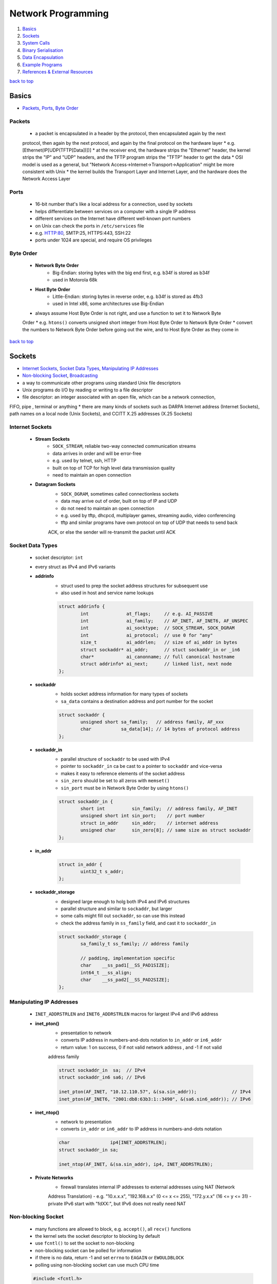 ===================
Network Programming
===================

1. `Basics`_
2. `Sockets`_
3. `System Calls`_
4. `Binary Serialisation`_
5. `Data Encapsulation`_
6. `Example Programs`_
7. `References & External Resources`_

`back to top <#network-programming>`_

Basics
======

* `Packets`_, `Ports`_, `Byte Order`_

Packets
-------
    * a packet is encapsulated in a header by the protocol, then encapsulated again by the next
    protocol, then again by the next protocol, and again by the final protocol on the hardware
    layer
    * e.g. [Ethernet(IP[UDP(TFTP[Data])])]
    * at the receiver end, the hardware strips the "Ethernet" header, the kernel strips the "IP"
    and "UDP" headers, and the TFTP program strips the "TFTP" header to get the data
    * OSI model is used as a general, but "Network Access->Internet->Transport->Application" might
    be more consistent with Unix
    * the kernel builds the Transport Layer and Internet Layer, and the hardware does the Network
    Access Layer

Ports
-----
    * 16-bit number that's like a local address for a connection, used by sockets
    * helps differentiate between services on a computer with a single IP address
    * different services on the Internet have different well-known port numbers
    * on Unix can check the ports in ``/etc/services`` file
    * e.g. HTTP:80, SMTP:25, HTTPS:443, SSH:22
    * ports under 1024 are special, and require OS privileges

Byte Order
----------
    * **Network Byte Order**
        - Big-Endian: storing bytes with the big end first, e.g. b34f is stored as b34f
        - used in Motorola 68k
    * **Host Byte Order**
        - Little-Endian: storing bytes in reverse order, e.g. b34f is stored as 4fb3
        - used in Intel x86, some architectures use Big-Endian
    * always assume Host Byte Order is not right, and use a function to set it to Network Byte
    Order
    * e.g. ``htons()`` converts unsigned short integer from Host Byte Order to Network Byte Order
    * convert the numbers to Network Byte Order before going out the wire, and to Host Byte
    Order as they come in

`back to top <#network-programming>`_

Sockets
=======

* `Internet Sockets`_, `Socket Data Types`_, `Manipulating IP Addresses`_
* `Non-blocking Socket`_, `Broadcasting`_
* a way to communicate other programs using standard Unix file descriptors
* Unix programs do I/O by reading or writing to a file descriptor
* file descriptor: an integer associated with an open file, which can be a network connection,
FIFO, pipe , terminal or anything
* there are many kinds of sockets such as DARPA Internet address (Internet Sockets), path names
on a local node (Unix Sockets), and CCITT X.25 addresses (X.25 Sockets)

Internet Sockets
----------------
    * **Stream Sockets**
        - ``SOCK_STREAM``, reliable two-way connected communication streams
        - data arrives in order and will be error-free
        - e.g. used by telnet, ssh, HTTP
        - built on top of TCP for high level data transmission quality
        - need to maintain an open connection
    * **Datagram Sockets**
        - ``SOCK_DGRAM``, sometimes called connectionless sockets
        - data may arrive out of order, built on top of IP and UDP
        - do not need to maintain an open connection
        - e.g. used by tftp, dhcpcd, multiplayer games, streaming audio, video conferencing
        - tftp and similar programs have own protocol on top of UDP that needs to send back
        ACK, or else the sender will re-transmit the packet until ACK

Socket Data Types
-----------------
    * socket descriptor: ``int``
    * every struct as IPv4 and IPv6 variants
    * **addrinfo**
        - struct used to prep the socket address structures for subsequent use
        - also used in host and service name lookups

        .. code-block:: c

           struct addrinfo {
                   int              at_flags;     // e.g. AI_PASSIVE
                   int              ai_family;    // AF_INET, AF_INET6, AF_UNSPEC
                   int              ai_socktype;  // SOCK_STREAM, SOCK_DGRAM
                   int              ai_protocol;  // use 0 for "any"
                   size_t           ai_addrlen;   // size of ai_addr in bytes
                   struct sockaddr* ai_addr;      // stuct sockaddr_in or _in6
                   char*            ai_canonname; // full canonical hostname
                   struct addrinfo* ai_next;      // linked list, next node
           };


    * **sockaddr**
        - holds socket address information for many types of sockets
        - ``sa_data`` contains a destination address and port number for the socket

        .. code-block:: c

           struct sockaddr {
                   unsigned short sa_family;   // address family, AF_xxx
                   char           sa_data[14]; // 14 bytes of protocol address
           };


    * **sockaddr_in**
        - parallel structure of ``sockaddr`` to be used with IPv4
        - pointer to ``sockaddr_in`` ca be cast to a pointer to ``sockaddr`` and vice-versa
        - makes it easy to reference elements of the socket address
        - ``sin_zero`` should be set to all zeros with ``memset()``
        - ``sin_port`` must be in Network Byte Order by using ``htons()``

        .. code-block:: c

           struct sockaddr_in {
                   short int          sin_family;  // address family, AF_INET
                   unsigned short int sin_port;    // port number
                   struct in_addr     sin_addr;    // internet address
                   unsigned char      sin_zero[8]; // same size as struct sockaddr
           };


    * **in_addr**

        .. code-block:: c

           struct in_addr {
                   uint32_t s_addr;
           };


    * **sockaddr_storage**
        - designed large enough to holg both IPv4 and IPv6 structures
        - parallel structure and similar to ``sockaddr``, but larger
        - some calls might fill out ``sockaddr``, so can use this instead
        - check the address family in ``ss_family`` field, and cast it to ``sockaddr_in``

        .. code-block:: c

           struct sockaddr_storage {
                   sa_family_t ss_family; // address family
   
                   // padding, implementation specific
                   char    __ss_pad1[__SS_PAD1SIZE];
                   int64_t __ss_align;
                   char    __ss_pad2[__SS_PAD2SIZE];
           };



Manipulating IP Addresses
-------------------------
    * ``INET_ADDRSTRLEN`` and ``INET6_ADDRSTRLEN`` macros for largest IPv4 and IPv6 address
    * **inet_pton()**
        - presentation to network
        - converts IP address in numbers-and-dots notation to ``in_addr`` or ``in6_addr``
        - return value: 1 on success, 0 if not valid network address , and -1 if not valid
        address family

        .. code-block:: c

           struct sockaddr_in  sa;  // IPv4
           struct sockaddr_in6 sa6; // IPv6
   
           inet_pton(AF_INET, "10.12.110.57", &(sa.sin_addr));             // IPv4
           inet_pton(AF_INET6, "2001:db8:63b3:1::3490", &(sa6.sin6_addr)); // IPv6


    * **inet_ntop()**
        - network to presentation
        - converts ``in_addr`` or ``in6_addr`` to IP address in numbers-and-dots notation

        .. code-block:: c

           char               ip4[INET_ADDRSTRLEN];
           struct sockaddr_in sa;
   
           inet_ntop(AF_INET, &(sa.sin_addr), ip4, INET_ADDRSTRLEN);


    * **Private Networks**
        - firewall translates internal IP addresses to external addresses using NAT (Network
        Address Translation)
        - e.g. "10.x.x.x", "192.168.x.x" (0 <= x <= 255), "172.y.x.x" (16 <= y <= 31)
        - private IPv6 start with "fdXX:", but IPv6 does not really need NAT

Non-blocking Socket
-------------------
    * many functions are allowed to block, e.g. ``accept()``, all ``recv()`` functions
    * the kernel sets the socket descriptor to blocking by default
    * use ``fcntl()`` to set the socket to non-blocking
    * non-blocking socket can be polled for information
    * if there is no data, return -1 and set ``errno`` to ``EAGAIN`` or ``EWOULDBLOCK``
    * polling using non-blocking socket can use much CPU time

    .. code-block:: c

       #include <fcntl.h>
   
       sockfd = socket(PF_INET, SOCK_STREAM, 0);
       fcntl(sockfd, F_SETFL, O_NONBLOCK);



Broadcasting
------------
    * sending data to multiple hosts at the same time
    * only available with UDP and standard IPv4
    * need to set the socket to ``SO_BROADCAST``, and it is the only difference between UDP
    application that can broadcast and one that can't
    * every receiver must go through encapsulated data to find what port the data is for
    * **To Subnet's Broadcast Address**
        - all one-bits set for the host portion, e.g 192.168.1.255
        - bitwise logic: ``network_number OR (NOT net_mask)``
        - can send to remote networks and local network
        - but the packet can be dropped by the destination's router to prevent flooding
    * **To Global Broadcast Address**
        - ``INADDR_BROADCAST``: 255.255.255.255
        - many machines will bitwise AND it with the network number to convert it to a network
        broadcast address
        - routers do not forward this type of broadcast packet off the local network

    .. code-block:: c

       int                broadcast = 1;
   
       setsockopt(sockfd, SOL_SOCKET, SO_BROADCAST, &broadcast,
                  sizeof(broadcast));


`back to top <#network-programming>`_


System Calls
============

* `getaddrinfo()`_, `socket()`_, `bind()`_, `connect()`_, `listen()`_, `accept()`_
* `send()`_, `recv()`_, `sendto()`_, `recvfrom()`_, `close()`_, `shutdown()`_
* `getpeername()`_, `gethostname()`_, `poll()`_, `select()`_

getaddrinfo()
-------------
    * returns a pointer to one or more ``addrinfo`` structures
    * used to get all ``sockaddr`` info, including DNS and service name lookups
    * ``node``: host name or IP address
    * ``service``: service name or port number
    * ``hints``: pointer to ``addrinfo`` with relevant information

    .. code-block:: c

       int getaddrinfo(const char* node, const char* service,
                       const struct addrinfo* hints, struct addrinfo** res);


    * **Listen on local host IP address**

        .. code-block:: c

           // listen on host IP address
           int              status;
           struct addrinfo  hints;
           struct addrinfo* servinfo;
   
           memset(&hints, 0, sizeof(hints)); // make sure struct is empty
           hints.ai_family   = AF_UNSPEC;   // use IPv4 or IPv6
           hints.ai_socktype = SOCK_STREAM;
           hints.ai_flags    = AI_PASSIVE; // use local host address
   
           if ((status = getaddrinfo(NULL, "3490", &hints, &servinfo)) != 0) {
                   fprintf(stderr, "getaddrinfo error: %s\n", gai_strerror(status));
                   exit(1);
           }
   
           freeaddrinfo(servinfo);



socket()
--------
    * returns a socket descriptor to communicate through using ``send()`` and ``recv()``
    * can use ``read()`` and ``write()``, but former ones provide more control over data transmission
    * returns -1 on error, and sets ``errno`` to the error's value

    .. code-block:: c

       int socket(int domain, int type, int protocol);


    * use the values from the results of ``getaddrinfo()``, and fee them to ``socket()``

        .. code-block:: c

           int             sockfd;
           struct addrinfo hints, *res;
   
           getaddrinfo("www.example.com", "http", &hints, &res);
           sockfd = socket(res->ai_family, res->ai_socktype, res->ai_protocol);



bind()
------
    * associate a socket with a port on the machine
    * commonly used to listen for incoming connections on a specific port
    * returns -1 on error, and sets ``errno`` to the error's value
    * can omit to use if binding to any local port is allowed

    .. code-block:: c

       int bind(int sockfd, const struct sockaddr* addr, int addrlen);



connect()
---------
    * make a connection to a socket
    * returns -1 on error, and sets ``errno`` to the error's value

    .. code-block:: c

       int connect(int sockfd, const struct sockaddr* addr, int addrlen);



listen()
--------
    * listens for incoming connections on a socket
    * ``backlog``: number of connections allowed on the incoming queue
    * incoming queue: contains incoming connections until ``accept()``
    * returns -1 on error, and sets ``errno`` to the error's value
    * order of sys calls when listening: ``getaddrinfo``->``socket``->``bind``->``listen``->``accept``

    .. code-block:: c

       int listen(int sockfd, int backlog);



accept()
--------
    * used to get a pending connection from an incoming queue
    * return a new socket file descriptor to be used for the single accepted connection
    * the original descriptor listens for more new connections, and new one is used to ``send()``
    and `recv()`
    * use ``close()`` to prevent more incoming connections
    * returns -1 on error, and sets ``errno`` to the error's value
    * ``addr``: pointer to local ``sockaddr_storage``, will save information about the incoming
    connection
    * ``addr_len``: local int set to ``sizeof(struct sockaddr_storage)``

    .. code-block:: c

       int accept(int sockfd, struct sockaddr* addr, socklen_t* restrict addr_len);



send()
------
    * used to communicate over stream sockets or connected datagram sockets
    * returns number of bytes sent
    * returns -1 on error, and sets ``errno`` to the error's value
    * if return value does not match ``len``, must send the rest of the data
    * ``msg``: pointer to the data to send
    * ``len``: length of data in bytes

    .. code-block:: c

       int send(int sockfd, const void* msg, int len, int flags);


    * **Partial send**
        - kernel might not send all data out in one chunk
        - need to handle the data left in the buffer

        .. code-block:: c

           int sendall(int s, char* buf, int* len)
           {
                   int total     = 0;
                   int bytesleft = *len;
                   int n;
   
                   while (total < *len) {
                           n = send(s, buf + total, bytesleft, 0);
                           if (n == -1) {
                                   break;
                           }
                           total     += n;
                           bytesleft -= n;
                   }
   
                   *len = total;
   
                   return n == -1 ? -1 : 0;
           }




recv()
------
    * used to receive over stream sockets or connected datagram sockets
    * returns number of bytes actually read into the buffer
    * returns -1 on error, and sets ``errno`` to the error's value
    * return 0 means the remote side has closed the connection
    * ``buf``: buffer to read the data into
    * ``len``: maximum length of the buffer

    .. code-block:: c

       int recv(int sockfd, void* buf, int len, int flags);



sendto()
--------
    * used to communicate over unconnected datagram sockets
    * destination address structure is obtained from ``getaddrinfo()``, or from ``recvfrom()`` or
    hardcoded
    * returns number of bytes sent
    * returns -1 on error, and sets ``errno`` to the error's value
    * if return value does not match ``len``, must send the rest of the data
    * ``addr``: pointer to ``sockaddr``, which will be recasted

    .. code-block:: c

       int sendto(int sockfd, const void* msg, int len, int flags,
                  const struct sockaddr* addr, socklen_t addr_len);



recvfrom()
----------
    * used to receive over unconnected datagram sockets
    * returns number of bytes actually read into the buffer
    * returns -1 on error, and sets ``errno`` to the error's value
    * return 0 means the remote side has closed the connection
    * ``addr``: pointer to ``sockaddr``, which will be recasted

    .. code-block:: c

       int recvfrom(int sockfd, void* buf, int len, int flags, struct sockaddr* addr,
                    socklen_t* addr_len);



close()
-------
    * prevent reads and writes to the socket
    * attempting to read or write the socket will receive an error
    * must be used to free a socket descriptor
    * returns 0 on success, -1 on error, and sets ``errno`` to the error's value

    .. code-block:: c

       close(sockfd);



shutdown()
----------
    * have more control over how the socket closes
    * does not actually close the file descriptor, but changes its usability
    * allows to cut off communication in a certain direction, or both ways
    * ``how``: 0 = disallow further receives, 1 = disallow further sends, 2 = disallow further
    sends and receives like `close()`
    * returns 0 on success, -1 on error, and sets ``errno`` to the error's value

    .. code-block:: c

       int shutdown(int sockfd, int how);



getpeername()
-------------
    * get the name of the connected peer socket
    * returns 0 on success, -1 on error, and sets ``errno`` to the error's value
    * after getting the address, can use ``inet_ntop()``, ``getnameinfo()``, or ``gethostbyaddr()``
    to print or get more information
    * ``addr``: holds the information about the other side of the connection

    .. code-block:: c

       int getpeername(int sockfd, struct sockaddr* addr, int* addr_len);



gethostname()
-------------
    * returns the name of the computer the program is running on
    * the name can be used by ``getaddrinfo()`` to determine the IP address of the local machine
    * returns 0 on success, -1 on error, and sets ``errno`` to the error's value
    * ``hostname``: pointer to an array of chars to store the name on function return
    * ``size``: length in bytes of the ``hostname`` array

    .. code-block:: c

       int gethostname(char* hostname, size_t size);



poll()
------
    * allows to monitor sockets at once and handle the ready ones
    * slow for large number of connections, use ``libevent`` for better performance
    * use an array of ``struct pollfd`` with sockets and events to monitor
    * OS will block ``poll()`` until one of the events or a user-specified timeout occurs
    * return number of elements in the array for which events have occurred
    * need to check which elements have events occurred, count the numbers when checking and
    stop when count is equal to the return value
    * make enough space for the array or ``realloc()`` as needed
    * to delete from the array, copy the last element over-top the one to delete, and pass in
    one fewer as the count to `poll()`, or set any `fd` field to a negative number
    * ``nfds``: count of elements in the array
    * ``timeout``: in milliseconds, specify negative value to wait indefinitely
    * ``POLLIN``: alert when data is ready to ``recv()`` on the socket
    * ``POLLOUT``: alert when ready to ``send()`` data to the socket without blocking

    .. code-block:: c

       #include <poll.h>
   
       int poll(struct pollfd fds[], nfds_t nfds, int timeout);
   
       struct pollfd {
               int   fd;      // socket
               short events;  // bitmap of events
               short revents; // when poll() returns, bitmap of events that
                              // occurred
       };



select()
--------
    * allows to monitor sockets at once and handle the ready ones for read, write and sockets
    that raise exceptions
    * slow for large number of connections, use ``libevent`` for better performance
    * monitors sets of file descriptors in ``readfds``, ``writefds``, and ``exceptfds``
    * returns the number of file descriptors in three sets, which are also modified
    * returns -1 on error, and sets ``errno`` to the error's value, and the file descriptor sets
    are unmodified
    * ``nfds``: should be set to highest-numbered file descriptor plus 1
    * ``timeout``: interval to block and wait for file descriptor to be ready, set ``NULL`` to wait
    indefinitely
    * when the function returns, ``timeout`` might be updated to show the time remaining, but
    depends on Unix flavour, do not rely on it to for portability
    * ``FD_SET(int fd, fd_set* set);``: add ``fd`` to the set
    * ``FD_CLR(int fd, fd_set* set);``: remove ``fd`` from the set
    * ``FD_ISSET(int fd, fd_set* set);``: return ``true`` if ``fd`` is in the set
    * ``FD_ZERO(fd_set* set);``: clear the set
    * **Linux Bugs**
        - sometimes ``select()`` can return ready to read, and then not actually be ready, and it
        can block ``read()``
        - to solve this, set ``O_NONBLOCK`` flag on the receiving socket to error with
        ``EWOULDBLOCK``

    .. code-block:: c

       #include <sys/select.h>
   
       struct timeval {
               int tv_set;  // seconds
               int tv_usec; // microsecond
       };
   
       int select(int nfds, fd_set* readfds, fd_set* writefds, fd_set* exceptfds,
                  struct timeval* timeout);


`back to top <#network-programming>`_

Binary Serialisation
====================

* `Encode as Text`_, `Pass Raw Data`_, `Encode as Portable Binary Form`_
* used where a specific byte order is required for communication between systems that may have
different native byte orders
* use serialisation libraries instead of implementing own
* attackers can send badly-constructed packets which will be executed during unpacking

Encode as Text
--------------
    * can easily print and read binary data encoded as text
    * human-readable protocol, such as Internet Relay Chat (IRC), is good for
    non-bandwidth-intensive situation
    * slow to convert, and take more space

Pass Raw Data
-------------
    * take a pointer to the data to send, and call ``send()``
    * not all architectures represent numbers with the same bit representation or the same byte
    ordering

    .. code-block:: c

       // send
       double send_d = 3.4901;
       send(sockfd, &send_d, sizeof(send_d), 0); // non-portable
   
       // receive
       double receive_d;
       recv(sockfd, &receive_d, sizeof(receive_d), 0); // non-portable



Encode as Portable Binary Form
------------------------------
    * pack the data into known binary format and the receiver can unpack it, such as ``htons()``
    and `ntohs()`

    .. code-block:: c

       uint32_t htonf(float f)
       {
               uint32_t p;
               uint32_t sign;
   
               if (f < 0) {
                       sign = 1;
                       f    = -f;
               }
               else {
                       sign = 0;
               }
   
               p = ((((uint32_t)f) & 0x7fff) << 16) |
                   (sign << 31); // whole part and sign
               p |= (uint32_t)((f - (int)f) * 65536.0f) & 0xffff; // fraction
   
               return p;
       }
   
       float ntohf(uint32_t p)
       {
               float f  = ((p >> 16) & 0x7fff);    // whole part
               f       += (p & 0xffff) / 65536.0f; // fraction
   
               if (((p >> 31) & 0x1) == 0x1) {
                       f = -f; // sign bit set
               }
   
               return f;
       }


`back to top <#network-programming>`_

Data Encapsulation
==================

* `Example Packet Structure`_
* encapsulate data in a header and packet structure
* both client and server know how to pack/marshal and unpack/unmarshal

Example Packet Structure
------------------------
    * packet order of ``len name chatdata``
    * ``len``: total length of the packet
    * ``name``: user name, NULL-padded if necessary
    * ``chatdata``: data sent by user
    * each field can have specific size
    * the data muse be completely sent, even if it takes multiple calls to ``send()``
    * always assume only partial packet is received, and call ``recv()`` multiple times
    * **Receive Method 1**
        - since every packet starts with a length, call ``recv()`` to get the packet length
        - call it again specifying exactly the remaining length of the packet
        - only need one buffer per packet, but need to call ``recv()`` at least twice to get all
        data
    * **Receive Method 2**
        - call ``recv()`` with maximum number of bytes in a packet, might get some of the next
        packet
        - use a buffer big enough for two packets, and reconstruct the packets
        - in every ``recv()``, append the data into the buffer, and check if the packet is
        complete by comparing bytes in the buffer with the length specified in the header
        - remove the packet after processing, and move the second packet, maybe partial of it,
        to the front of the buffer
        - can use a circular buffer instead of removing and moving packets

`back to top <#network-programming>`_

Example Programs
================

* `Show IP Address`_, `Stream Client-Server`_, `Datagram Client-Server`_, `Poll Server`_, `Select Server`_
* `Encode into IEEE-754`_

Show IP Address
---------------
    * example program that show IP addresses for given host on the cmd
    * compile and run with ``PROGRAM_NAME HOST_NAME``

    .. code-block:: c

       #include <arpa/inet.h>
       #include <netdb.h>
       #include <netinet/in.h>
       #include <stdio.h>
       #include <string.h>
       #include <sys/socket.h>
       #include <sys/types.h>
   
       int main(int argc, char* argv[])
       {
               struct addrinfo hints, *res, *p;
               int             status;
               char            ipstr[INET6_ADDRSTRLEN];
   
               if (argc != 2) {
                       fprintf(stderr, "usage: showip hostname\n");
                       return 1;
               }
   
               memset(&hints, 0, sizeof(hints));
               hints.ai_family   = AF_UNSPEC;
               hints.ai_socktype = SOCK_STREAM;
   
               if ((status = getaddrinfo(argv[1], NULL, &hints, &res)) != 0) {
                       fprintf(stderr, "getaddrinfo: %s\n", gai_strerror(status));
                       return 2;
               }
   
               printf("IP addresses for %s:\n\n", argv[1]);
   
               for (p = res; p != NULL; p = p->ai_next) {
                       void* addr;
                       char* ipver;
                       if (p->ai_family == AF_INET) {
                               struct sockaddr_in* ipv4 =
                                   (struct sockaddr_in*)p->ai_addr;
                               addr  = &(ipv4->sin_addr);
                               ipver = "IPv4";
                       }
                       else {
                               struct sockaddr_in6* ipv6 =
                                   (struct sockaddr_in6*)p->ai_addr;
                               addr  = &(ipv6->sin6_addr);
                               ipver = "IPv6";
                       }
   
                       inet_ntop(p->ai_family, addr, ipstr, sizeof(ipstr));
                       printf("%s: %s\n", ipver, ipstr);
               }
   
               freeaddrinfo(res);
               return 0;
       }



Stream Client-Server
--------------------
    * client-server can use ``SOCK_STREAM``, ``SOCK_DGRAM`` or anything else, as long as using the
    same thing
    * **Server**

        .. code-block:: c

           #include <arpa/inet.h>
           #include <errno.h>
           #include <netdb.h>
           #include <netinet/in.h>
           #include <stdio.h>
           #include <stdlib.h>
           #include <string.h>
           #include <sys/socket.h>
           #include <sys/types.h>
           #include <sys/wait.h>
           #include <unistd.h>
   
           #define PORT    "3049"
           #define BACKLOG 10
   
           void  sigchld_handler(int);
           void* get_in_addr(struct sockaddr*);
   
           int main(int argc, char* argv[])
           {
                   int                     sockfd, new_fd;
                   struct addrinfo         hints, *servinfo, *p;
                   struct sockaddr_storage their_addr;
                   socklen_t               sin_size;
                   struct sigaction        sa;
                   int                     yes = 1;
                   char                    s[INET6_ADDRSTRLEN];
                   int                     rv;
                   char*                   msg = "hello world";
   
                   memset(&hints, 0, sizeof(hints));
                   hints.ai_family   = AF_UNSPEC;
                   hints.ai_socktype = SOCK_STREAM;
                   hints.ai_flags    = AI_PASSIVE;
   
                   if ((rv = getaddrinfo(NULL, PORT, &hints, &servinfo)) != 0) {
                           fprintf(stderr, "getaddrinfo: %s\n", gai_strerror(rv));
                           return 1;
                   }
   
                   for (p = servinfo; p != NULL; p = p->ai_next) {
                           if ((sockfd = socket(p->ai_family, p->ai_socktype,
                                                p->ai_protocol)) == -1) {
                                   perror("server: socket");
                                   continue;
                           }
   
                           if (setsockopt(sockfd, SOL_SOCKET, SO_REUSEADDR, &yes,
                                          sizeof(int)) == -1) {
                                   perror("setsockopt");
                                   exit(1);
                           }
   
                           if (bind(sockfd, p->ai_addr, p->ai_addrlen) == -1) {
                                   close(sockfd);
                                   perror("server: bind");
                                   continue;
                           }
                           break;
                   }
   
                   freeaddrinfo(servinfo);
   
                   if (p == NULL) {
                           fprintf(stderr, "server: failed to bind\n");
                           exit(1);
                   }
   
                   if (listen(sockfd, BACKLOG) == -1) {
                           perror("listen");
                           exit(1);
                   }
   
                   sa.sa_handler = sigchld_handler;
                   sigemptyset(&sa.sa_mask);
                   sa.sa_flags = SA_RESTART;
   
                   // reap zombie processes that appear as fork()ed child processes exit
                   if (sigaction(SIGCHLD, &sa, NULL) == -1) {
                           perror("sigaction");
                           exit(1);
                   }
   
                   printf("server: waiting for connections on port %s...\n", PORT);
   
                   while (1) {
                           sin_size = sizeof(their_addr);
                           new_fd =
                               accept(sockfd, (struct sockaddr*)&their_addr, &sin_size);
                           if (new_fd == -1) {
                                   perror("accept");
                                   continue;
                           }
   
                           inet_ntop(their_addr.ss_family,
                                     get_in_addr((struct sockaddr*)&their_addr), s,
                                     sizeof(s));
   
                           printf("server: got connection from %s\n", s);
   
                           if (!fork()) {
                                   close(sockfd);
                                   if (send(new_fd, msg, strlen(msg), 0) == -1) {
                                           perror("send");
                                   }
                                   close(new_fd);
                                   exit(0);
                           }
                           close(new_fd);
                   }
   
                   return 0;
           }
   
           void sigchld_handler(int s)
           {
                   int saved_errno = errno;
                   while (waitpid(-1, NULL, WNOHANG) > 0)
                           ;
   
                   errno = saved_errno;
           }
   
           void* get_in_addr(struct sockaddr* sa)
           {
                   if (sa->sa_family == AF_INET) {
                           return &(((struct sockaddr_in*)sa)->sin_addr);
                   }
   
                   return &(((struct sockaddr_in6*)sa)->sin6_addr);
           }


    * **Client**

        .. code-block:: c

           #include <arpa/inet.h>
           #include <errno.h>
           #include <netdb.h>
           #include <netinet/in.h>
           #include <stdio.h>
           #include <stdlib.h>
           #include <string.h>
           #include <sys/socket.h>
           #include <sys/types.h>
           #include <unistd.h>
   
           #define PORT        "3049"
           #define MAXDATASIZE 100
   
           void* get_in_addr(struct sockaddr*);
   
           int main(int argc, char* argv[])
           {
                   int             sockfd, numbytes;
                   char            buf[MAXDATASIZE];
                   struct addrinfo hints, *servinfo, *p;
                   int             rv;
                   char            s[INET6_ADDRSTRLEN];
   
                   if (argc != 2) {
                           fprintf(stderr, "usage: client hostname\n");
                           exit(1);
                   }
   
                   memset(&hints, 0, sizeof(hints));
                   hints.ai_family   = AF_UNSPEC;
                   hints.ai_socktype = SOCK_STREAM;
   
                   if ((rv = getaddrinfo(argv[1], PORT, &hints, &servinfo)) != 0) {
                           fprintf(stderr, "getaddrinfo: %s\n", gai_strerror(rv));
                           return 1;
                   }
   
                   for (p = servinfo; p != NULL; p = p->ai_next) {
                           if ((sockfd = socket(p->ai_family, p->ai_socktype,
                                                p->ai_protocol)) == -1) {
                                   perror("client: socket");
                                   continue;
                           }
   
                           if (connect(sockfd, p->ai_addr, p->ai_addrlen) == -1) {
                                   close(sockfd);
                                   perror("client: connect");
                                   continue;
                           }
                           break;
                   }
   
                   if (p == NULL) {
                           fprintf(stderr, "client: failed to connect\n");
                           return 2;
                   }
   
                   inet_ntop(p->ai_family, get_in_addr((struct sockaddr*)p->ai_addr), s,
                             sizeof(s));
                   printf("client: connecting to %s\n", s);
   
                   freeaddrinfo(servinfo);
   
                   if ((numbytes = recv(sockfd, buf, MAXDATASIZE - 1, 0)) == -1) {
                           perror("recv");
                           exit(1);
                   }
   
                   buf[numbytes] = '\0';
   
                   printf("client: received '%s'\n", buf);
   
                   close(sockfd);
                   return 0;
           }
   
           void* get_in_addr(struct sockaddr* sa)
           {
                   if (sa->sa_family == AF_INET) {
                           return &(((struct sockaddr_in*)sa)->sin_addr);
                   }
   
                   return &(((struct sockaddr_in6*)sa)->sin6_addr);
           }



Datagram Client-Server
----------------------
    * do not need to use ``listen()`` or ``accept()``
    * **Server**

        .. code-block:: c

           #include <arpa/inet.h>
           #include <errno.h>
           #include <netdb.h>
           #include <netinet/in.h>
           #include <stdio.h>
           #include <stdlib.h>
           #include <string.h>
           #include <sys/socket.h>
           #include <sys/types.h>
           #include <unistd.h>
   
               #define port      "4950"
               #define maxbuflen 100
   
               void* get_in_addr(struct sockaddr*);
   
               int main(int argc, char* argv[])
               {
                       int                     sockfd;
                       struct addrinfo         hints, *servinfo, *p;
                       int                     rv;
                       int                     numbytes;
                       struct sockaddr_storage their_addr;
                       char                    buf[maxbuflen];
                       socklen_t               addr_len;
                       char                    s[inet6_addrstrlen];
   
                       memset(&hints, 0, sizeof(hints));
                       hints.ai_family   = af_inet6;
                       hints.ai_socktype = sock_dgram;
                       hints.ai_flags    = ai_passive;
   
                       if ((rv = getaddrinfo(null, port, &hints, &servinfo)) != 0) {
                               fprintf(stderr, "getaddrinfo: %s\n", gai_strerror(rv));
                               return 1;
                       }
   
                       for (p = servinfo; p != null; p = p->ai_next) {
                               if ((sockfd = socket(p->ai_family, p->ai_socktype,
                                                    p->ai_protocol)) == -1) {
                                       perror("server: socket");
                                       continue;
                               }
   
                               if (bind(sockfd, p->ai_addr, p->ai_addrlen) == -1) {
                                       close(sockfd);
                                       perror("server: bind");
                                       continue;
                               }
   
                               break;
                       }
   
                       if (p == null) {
                               fprintf(stderr, "server: failed to bind socket\n");
                               return 2;
                       }
   
                       freeaddrinfo(servinfo);
   
                       printf("server: waiting to recvfrom port %s...\n", port);
   
                       addr_len = sizeof(their_addr);
                       if ((numbytes = recvfrom(sockfd, buf, maxbuflen - 1, 0,
                                                (struct sockaddr*)&their_addr, &addr_len)) ==
                           -1) {
                               perror("recvfrom");
                               exit(1);
                       }
   
                       printf("server: got packet from %s\n",
                              inet_ntop(their_addr.ss_family,
                                        get_in_addr((struct sockaddr*)&their_addr), s,
                                        sizeof(s)));
   
                       printf("server: packet is %d bytes long\n", numbytes);
                       buf[numbytes] = '\0';
                       printf("server: packet contains \"%s\"\n", buf);
   
                       close(sockfd);
   
                       return 0;
               }
   
               void* get_in_addr(struct sockaddr* sa)
               {
                       if (sa->sa_family == af_inet)
                               return &(((struct sockaddr_in*)sa)->sin_addr);
   
                       return &(((struct sockaddr_in6*)sa)->sin6_addr);
           }


    * **Client**

        .. code-block:: c

           #include <arpa/inet.h>
           #include <errno.h>
           #include <netdb.h>
           #include <netinet/in.h>
           #include <stdio.h>
           #include <stdlib.h>
           #include <string.h>
           #include <sys/socket.h>
           #include <sys/types.h>
           #include <unistd.h>
   
           #define SERVERPORT "4950"
   
           int main(int argc, char* argv[])
           {
                   int             sockfd;
                   struct addrinfo hints, *servinfo, *p;
                   int             rv;
                   int             numbytes;
   
                   if (argc != 3) {
                           fprintf(stderr, "usage: client hostname message\n");
                           exit(1);
                   }
   
                   memset(&hints, 0, sizeof(hints));
                   hints.ai_family   = AF_INET6;
                   hints.ai_socktype = SOCK_DGRAM;
   
                   if ((rv = getaddrinfo(argv[1], SERVERPORT, &hints, &servinfo)) != 0) {
                           fprintf(stderr, "getaddrinfo: %s\n", gai_strerror(rv));
                           return 1;
                   }
   
                   for (p = servinfo; p != NULL; p = p->ai_next) {
                           if ((sockfd = socket(p->ai_family, p->ai_socktype,
                                                p->ai_protocol)) == -1) {
                                   perror("client: socket");
                                   continue;
                           }
   
                           break;
                   }
   
                   if (p == NULL) {
                           fprintf(stderr, "client: failed to create socket\n");
                           return 2;
                   }
   
                   if ((numbytes = sendto(sockfd, argv[2], strlen(argv[2]), 0, p->ai_addr,
                                          p->ai_addrlen)) == -1) {
                           perror("client: sendto");
                           exit(1);
                   }
   
                   freeaddrinfo(servinfo);
   
                   printf("client: sent %d bytes to %s\n", numbytes, argv[1]);
                   close(sockfd);
   
                   return 0;
           }



Poll Server
-----------

    .. code-block:: c

       #include <arpa/inet.h>
       #include <netdb.h>
       #include <poll.h>
       #include <stdio.h>
       #include <stdlib.h>
       #include <string.h>
       #include <sys/socket.h>
       #include <sys/types.h>
       #include <unistd.h>
   
       #define PORT    "8080"
       #define BACKLOG 10
   
       void* get_in_addr(struct sockaddr*);
       int   get_socket(void);
       void  add_to_fds(struct pollfd*[], int, int*, int*);
       void  del_from_fds(struct pollfd*[], int, int*);
   
       int main(int argc, char* argv[])
       {
               int                     sockfd, client_fd;
               struct sockaddr_storage client_addr;
               socklen_t               addr_len;
               char                    buf[256];
               char                    s[INET6_ADDRSTRLEN];
   
               int fd_count = 0;
               int fd_size  = 5;
   
               struct pollfd* fds = malloc(sizeof(*fds) * fd_size);
   
               sockfd = get_socket();
   
               if (sockfd == -1) {
                       fprintf(stderr, "server: socket\n");
                       exit(1);
               }
   
               fds[0].fd     = sockfd;
               fds[0].events = POLLIN;
   
               fd_count = 1;
   
               while (1) {
                       int poll_count = poll(fds, fd_count, -1);
   
                       if (poll_count == -1) {
                               perror("server: poll");
                               exit(1);
                       }
   
                       for (int i = 0; i < fd_count; ++i) {
                               if (fds[i].revents & POLLIN) {
                                       if (fds[i].fd == sockfd) {
                                               addr_len  = sizeof(client_addr);
                                               client_fd = accept(
                                                   sockfd,
                                                   (struct sockaddr*)&client_addr,
                                                   &addr_len);
   
                                               if (client_fd == -1) {
                                                       perror("server: accept");
                                               }
                                               else {
                                                       add_to_fds(&fds, client_fd,
                                                                  &fd_count, &fd_size);
                                                       printf(
                                                           "server: new connection "
                                                           "from %s on socket %d\n",
                                                           inet_ntop(
                                                               client_addr.ss_family,
                                                               get_in_addr((
                                                                   struct
                                                                   sockaddr*)&client_addr),
                                                               s, sizeof(s)),
                                                           client_fd);
                                               }
                                       }
                                       else {
                                               int nbytes    = recv(fds[i].fd, buf,
                                                                    sizeof(buf), 0);
                                               int sender_fd = fds[i].fd;
   
                                               if (nbytes <= 0) {
                                                       if (nbytes == 0) {
                                                               printf("server: socket "
                                                                      "%d hung up\n",
                                                                      sender_fd);
                                                       }
                                                       else {
                                                               perror("server: recv");
                                                       }
   
                                                       close(fds[i].fd);
                                                       del_from_fds(&fds, i,
                                                                    &fd_count);
                                               }
                                               else {
                                                       for (int j = 0; j < fd_count;
                                                            ++j) {
                                                               int dest_fd = fds[i].fd;
                                                               if (dest_fd != sockfd &&
                                                                   dest_fd !=
                                                                       sender_fd) {
                                                                       if (send(
                                                                               dest_fd,
                                                                               buf,
                                                                               nbytes,
                                                                               0) ==
                                                                           -1) {
                                                                               perror(
                                                                                   "se"
                                                                                   "rv"
                                                                                   "er"
                                                                                   ": "
                                                                                   "se"
                                                                                   "n"
                                                                                   "d");
                                                                       }
                                                               }
                                                       }
                                               }
                                       } // END handle data from client
                               }         // END got ready-to-read from poll()
                       }                 // END looping through file descriptors
               }                         // END while loop
               return 0;
       }
   
       int get_socket(void)
       {
               int sockfd;
               int yes = 1;
               int rv;
   
               struct addrinfo hints, *servinfo, *p;
   
               memset(&hints, 0, sizeof(hints));
               hints.ai_family   = AF_UNSPEC;
               hints.ai_socktype = SOCK_STREAM;
               hints.ai_flags    = AI_PASSIVE;
   
               if ((rv = getaddrinfo(NULL, PORT, &hints, &servinfo)) != 0) {
                       fprintf(stderr, "server: getaddrinfo %s\n", gai_strerror(rv));
                       exit(1);
               }
   
               for (p = servinfo; p != NULL; p = p->ai_next) {
                       if ((sockfd = socket(p->ai_family, p->ai_socktype,
                                            p->ai_protocol)) == -1) {
                               perror("server: socket");
                               continue;
                       }
   
                       if (setsockopt(sockfd, SOL_SOCKET, SO_REUSEADDR, &yes,
                                      sizeof(int)) == -1) {
                               perror("server: setsockopt");
                               continue;
                       }
   
                       if (bind(sockfd, p->ai_addr, p->ai_addrlen) == -1) {
                               perror("server: bind");
                               close(sockfd);
                               continue;
                       }
   
                       break;
               }
   
               freeaddrinfo(servinfo);
   
               if (p == NULL) {
                       return -1;
               }
   
               if (listen(sockfd, BACKLOG) == -1) {
                       return -1;
               }
   
               return sockfd;
       }
   
       void* get_in_addr(struct sockaddr* sa)
       {
               if (sa->sa_family == AF_INET) {
                       return &(((struct sockaddr_in*)sa)->sin_addr);
               }
               return &(((struct sockaddr_in6*)sa)->sin6_addr);
       }
   
       void add_to_fds(struct pollfd* fds[], int newfd, int* fd_count, int* fd_size)
       {
               if (*fd_count == *fd_size) {
                       *fd_size *= 2;
                       *fds      = realloc(*fds, sizeof(**fds) * (*fd_size));
               }
   
               (*fds)[*fd_count].fd     = newfd;
               (*fds)[*fd_count].events = POLLIN;
   
               ++(*fd_count);
       }
   
       void del_from_fds(struct pollfd* fds[], int i, int* fd_count)
       {
               fds[i] = fds[*fd_count - 1];
               --(*fd_count);
       }



Select Server
-------------

    .. code-block:: c

       #include <arpa/inet.h>
       #include <netdb.h>
       #include <stdio.h>
       #include <stdlib.h>
       #include <string.h>
       #include <sys/select.h>
       #include <sys/socket.h>
       #include <sys/types.h>
       #include <unistd.h>
   
       #define MAXBUFLEN 256
       #define SERVER    "localhost"
       #define PORT      "8080"
       #define BACKLOG   10
   
       void* get_in_addr(struct sockaddr*);
   
       int main(int argc, char* argv[])
       {
               struct addrinfo         hints, *servinfo, *p;
               struct sockaddr_storage client_addr;
   
               fd_set main_fds;
               fd_set read_fds;
               int    fdmax;
   
               int       sockfd, client_fd;
               socklen_t addrlen;
   
               char buf[MAXBUFLEN], s[INET6_ADDRSTRLEN];
               int  recv_bytes;
               int  yes = 1;
               int  i, j, rv;
   
               FD_ZERO(&main_fds);
               FD_ZERO(&read_fds);
   
               memset(&hints, 0, sizeof(hints));
               hints.ai_family   = AF_INET;
               hints.ai_socktype = SOCK_STREAM;
               hints.ai_flags    = AI_PASSIVE;
   
               if ((rv = getaddrinfo(SERVER, PORT, &hints, &servinfo)) != 0) {
                       fprintf(stderr, "server: getaddrinfo %s\n", gai_strerror(rv));
                       exit(1);
               }
   
               for (p = servinfo; p != NULL; p = p->ai_next) {
                       if ((sockfd = socket(p->ai_family, p->ai_socktype,
                                            p->ai_protocol)) == -1) {
                               perror("server: socket");
                               continue;
                       }
   
                       if (setsockopt(sockfd, SOL_SOCKET, SO_REUSEADDR, &yes,
                                      sizeof(int)) == -1) {
                               perror("server: setsockopt");
                               continue;
                       }
   
                       if (bind(sockfd, p->ai_addr, p->ai_addrlen) == -1) {
                               perror("server: bind");
                               close(sockfd);
                               continue;
                       }
                       break;
               }
   
               if (p == NULL) {
                       fprintf(stderr, "server: failed to bind\n");
                       exit(1);
               }
   
               freeaddrinfo(servinfo);
   
               if (listen(sockfd, BACKLOG) == -1) {
                       perror("server: listen");
                       exit(1);
               }
   
               printf("server: listening on port %s...\n", PORT);
   
               FD_SET(sockfd, &main_fds);
               fdmax = sockfd;
   
               while (1) {
                       read_fds = main_fds;
                       if (select(fdmax + 1, &read_fds, NULL, NULL, NULL) == -1) {
                               perror("server: select");
                               exit(1);
                       }
   
                       for (i = 0; i <= fdmax; ++i) {
                               if (FD_ISSET(i, &read_fds)) {
                                       if (i == sockfd) {
                                               addrlen   = sizeof(client_addr);
                                               client_fd = accept(
                                                   sockfd,
                                                   (struct sockaddr*)&client_addr,
                                                   &addrlen);
   
                                               if (client_fd == -1) {
                                                       perror("server: accept");
                                               }
                                               else {
                                                       FD_SET(client_fd, &main_fds);
                                                       if (client_fd > fdmax) {
                                                               fdmax = client_fd;
                                                       }
                                                       inet_ntop(
                                                           client_addr.ss_family,
                                                           get_in_addr((
                                                               struct
                                                               sockaddr*)&client_addr),
                                                           s, sizeof(s));
                                                       printf("server: got connection "
                                                              "from %s\n",
                                                              s);
                                               }
                                       }
                                       else {
                                               if ((recv_bytes =
                                                        recv(i, buf, sizeof(buf),
                                                             0)) <= 0) {
                                                       if (recv_bytes == 0) {
                                                               printf("server: socket "
                                                                      "%d hung up\n",
                                                                      i);
                                                       }
                                                       else {
                                                               perror("recv");
                                                       }
                                                       close(i);
                                                       FD_CLR(i, &main_fds);
                                               }
                                               else {
                                                       for (j = 0; j <= fdmax; ++j) {
                                                               if (FD_ISSET(
                                                                       j, &main_fds)) {
                                                                       if (j !=
                                                                               sockfd &&
                                                                           j != i) {
                                                                               if (send(
                                                                                       j,
                                                                                       buf,
                                                                                       recv_bytes,
                                                                                       0) ==
                                                                                   -1) {
                                                                                       perror(
                                                                                           "send");
                                                                               }
                                                                       }
                                                               }
                                                       }
                                               }
                                       } // END handle data from client
                               }         // END handle new connection
                       }                 // END looping through file descriptors
               }                         // END while loop
   
               return 0;
       }
   
       void* get_in_addr(struct sockaddr* sa)
       {
               if (sa->sa_family == AF_INET) {
                       return &(((struct sockaddr_in*)sa)->sin_addr);
               }
   
               return &(((struct sockaddr_in6*)sa)->sin6_addr);
       }



Encode into IEEE-754
--------------------
    * encode floats and doubles into IEEE-754 format

    .. code-block:: c

       #include <inttypes.h>
       #include <stdint.h>
       #include <stdio.h>
   
       #define pack754_32(f)   (pack754((f), 32, 8))
       #define pack754_64(f)   (pack754((f), 64, 11))
       #define unpack754_32(f) (unpack754((f), 32, 8))
       #define unpack754_64(f) (unpack754((f), 64, 11))
   
       uint64_t pack754(long double f, unsigned bits, unsigned expbits)
       {
               long double fnorm;
               int         shift;
               long long   sign, exp, significand;
               unsigned    significandbits = bits - expbits - 1; // -1 for sign bit
   
               if (f == 0.0) {
                       return 0;
               }
   
               // check sign and begin normalisation
               if (f < 0) {
                       sign  = 1;
                       fnorm = -f;
               }
               else {
                       sign  = 0;
                       fnorm = f;
               }
   
               // get the normalised form of f and track exponent
               shift = 0;
               while (fnorm >= 2.0) {
                       fnorm /= 2.0;
                       ++shift;
               }
   
               while (fnorm < 1.0) {
                       fnorm *= 2.0;
                       --shift;
               }
   
               fnorm -= 1.0;
   
               // calculate binary form (non-float) of significand data
               significand = fnorm * ((1LL << significandbits) + 0.5f);
   
               // get biased exponent
               exp = shift + ((1 << (expbits - 1)) - 1); // shift + bias
   
               return (sign << (bits - 1)) | (exp << (bits - expbits - 1)) |
                      significand;
       }
   
       long double unpack754(uint64_t i, unsigned bits, unsigned expbits)
       {
               long double result;
               long long   shift;
               unsigned    bias;
               unsigned    significandbits = bits - expbits - 1; // -1 for sign bit
   
               if (i == 0) {
                       return 0.0;
               }
   
               // pull significand
               result  = (i & ((1LL << significandbits) - 1)); // mask
               result /= (1LL << significandbits);             // convert back to float
               result += 1.0f;                                 // add one back
   
               // deal with exponent
               bias  = (1 << (expbits - 1)) - 1;
               shift = ((i >> significandbits) & ((1LL << expbits) - 1)) - bias;
               while (shift > 0) {
                       result *= 2.0;
                       --shift;
               }
   
               while (shift < 0) {
                       result /= 2.0;
                       ++shift;
               }
   
               // sign it
               result *= (i >> (bits - 1)) & 1 ? -1.0 : 1.0;
   
               return result;
       }
   
       int main(int argc, char* argv[])
       {
               float    f = 3.1415926, f2;
               double   d = 3.14159265358979323, d2;
               uint32_t fi;
               uint64_t di;
   
               fi = pack754_32(f);
               f2 = unpack754_32(fi);
   
               di = pack754_64(d);
               d2 = unpack754_64(di);
   
               printf("float before: %.7f\n", f);
               printf("float encoded: 0x%08" PRIx32 "\n", fi);
               printf("float after: %.7f\n\n", f2);
   
               printf("double before: %.20lf\n", d);
               printf("double encoded: 0x%08" PRIx64 "\n", di);
               printf("double after: %.20lf\n\n", d2);
   
               return 0;
       }



`back to top <#network-programming>`_

References & External Resources
===============================

* Hall, B. (2025). Beej's Guide [online]. Available at: https://beej.us/guide/
* Information Sciences Institute University of Southern California. (1981) RFC 793:
  TRANSMISSION CONTROL PROTOCOL [online]. Available at: https://www.ietf.org/rfc/rfc793.html
* Information Sciences Institute University of Southern California. (1981) RFC 791: INTERNET
  PROTOCOL [online]. Available at: https://www.ietf.org/rfc/rfc791.html
* Postel, J. (1980). RFC 7682 User Datagram Protocol [online]. Available at:
  https://www.ietf.org/rfc/rfc768.html
* Rekhter, Y., Moskowitz, B., Karrenberg, D., de Groot, G. J., Lear, E. (1996) RFC 1918:
  Address Allocation for Private Internets [online]. Available at:
  https://www.ietf.org/rfc/rfc1918.html
* Hinden, R., Haberman, B. (2005) RFC 4193: Unique Local IPv6 Unicast Addresses [online].
  Available at: https://www.ietf.org/rfc/rfc4193.html
* Cheshire, S., Krochmal, M. (2013) RFC 6761: Special-Use Domain Names [online]. Available at:
  https://www.ietf.org/rfc/rfc6761.html
* Eastlake, D. (1999). RFC 2606: Reserved Top Level DNS Names [online]. Available at:
  https://www.ietf.org/rfc/rfc2606.html
* Johns, M. St. (1993). RFC: 1413 Identification Protocol [online]. Available at:
  https://www.ietf.org/rfc/rfc1413.html
* Fielding, R., Gettys, J., Mogul, J., Frystyk, H., Masinter, L., Leach, P., Berners-Lee, T.
  (1999). RFC 2616: Hypertext Transfer Protocol -- HTTP/1.1 [online]. Available at:
  https://www.ietf.org/rfc/rfc2616.html
* M. Eisler, Ed. (2006). RFC 4506: XDR: External Data Representation Standard [online].
  Available at: https://www.ietf.org/rfc/rfc4506.html

`back to top <#network-programming>`_
